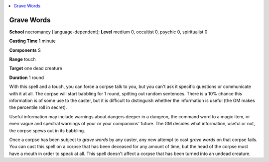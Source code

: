 
.. _`occultadventures.spells.gravewords`:

.. contents:: \ 

.. _`occultadventures.spells.gravewords#grave_words`:

Grave Words
============

\ **School**\  necromancy [language-dependent]; \ **Level**\  medium 0, occultist 0, psychic 0, spiritualist 0

\ **Casting Time**\  1 minute

\ **Components**\  S

\ **Range**\  touch

\ **Target**\  one dead creature

\ **Duration**\  1 round

With this spell and a touch, you can force a corpse talk to you, but you can't ask it specific questions or communicate with it at all. The corpse will start babbling for 1 round, spitting out random sentences. There is a 10% chance this information is of some use to the caster, but it is difficult to distinguish whether the information is useful (the GM makes the percentile roll in secret).

Useful information may include warnings about dangers deeper in a dungeon, the command word to a magic item, or even vague and spectral warnings of your or your companions' future. The GM decides what information, useful or not, the corpse spews out in its babbling.

Once a corpse has been subject to \ *grave words*\  by any caster, any new attempt to cast \ *grave words*\  on that corpse fails. You can cast this spell on a corpse that has been deceased for any amount of time, but the head of the corpse must have a mouth in order to speak at all. This spell doesn't affect a corpse that has been turned into an undead creature.

